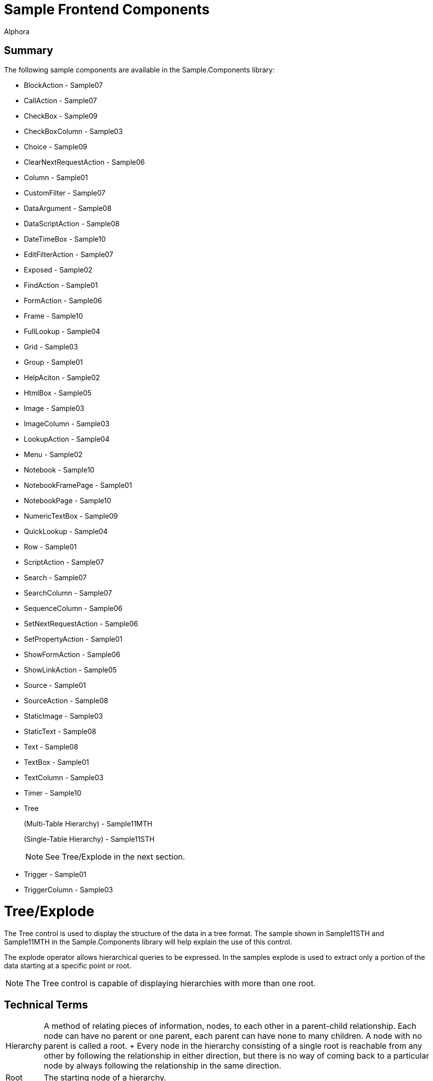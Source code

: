 = Sample Frontend Components
:author: Alphora
:doctype: book
:data-uri:
:lang: en
:encoding: iso-8859-1

== Summary

The following sample components are available in the Sample.Components
library:

* BlockAction - Sample07
* CallAction - Sample07
* CheckBox - Sample09
* CheckBoxColumn - Sample03
* Choice - Sample09
* ClearNextRequestAction - Sample06
* Column - Sample01
* CustomFilter - Sample07
* DataArgument - Sample08
* DataScriptAction - Sample08
* DateTimeBox - Sample10
* EditFilterAction - Sample07
* Exposed - Sample02
* FindAction - Sample01
* FormAction - Sample06
* Frame - Sample10
* FullLookup - Sample04
* Grid - Sample03
* Group - Sample01
* HelpAciton - Sample02
* HtmlBox - Sample05
* Image - Sample03
* ImageColumn - Sample03
* LookupAction - Sample04
* Menu - Sample02
* Notebook - Sample10
* NotebookFramePage - Sample01
* NotebookPage - Sample10
* NumericTextBox - Sample09
* QuickLookup - Sample04
* Row - Sample01
* ScriptAction - Sample07
* Search - Sample07
* SearchColumn - Sample07
* SequenceColumn - Sample06
* SetNextRequestAction - Sample06
* SetPropertyAction - Sample01
* ShowFormAction - Sample06
* ShowLinkAction - Sample05
* Source - Sample01
* SourceAction - Sample08
* StaticImage - Sample03
* StaticText - Sample08
* Text - Sample08
* TextBox - Sample01
* TextColumn - Sample03
* Timer - Sample10
* Tree
+
(Multi-Table Hierarchy) - Sample11MTH
+
(Single-Table Hierarchy) - Sample11STH
+

NOTE: See Tree/Explode in the next section.

* Trigger - Sample01
* TriggerColumn - Sample03

= Tree/Explode

The Tree control is used to display the structure of the data in a tree
format. The sample shown in Sample11STH and Sample11MTH in the
Sample.Components library will help explain the use of this control.

The explode operator allows hierarchical queries to be expressed. In the
samples explode is used to extract only a portion of the data starting
at a specific point or root.


NOTE: The Tree control is capable of displaying hierarchies with more than one
root.

== Technical Terms

[horizontal]
Hierarchy::
  A method of relating pieces of information, nodes, to each other in a
  parent-child relationship. Each node can have no parent or one parent,
  each parent can have none to many children. A node with no parent is
  called a root.
  +
  Every node in the hierarchy consisting of a single root is reachable
  from any other by following the relationship in either direction, but
  there is no way of coming back to a particular node by always
  following the relationship in the same direction.

Root::
  The starting node of a hierarchy.

Parent::
  A node in its superior relationship to another node.

Child::
  A node in its subordanant relationship to another node.

== Libraries/Files Used

=== Sample.Components library

[horizontal]
Sample11STH:: Sample of a hierarchy using a single table.
Sample11MTH:: Sample of a hierarchy using two tables.

